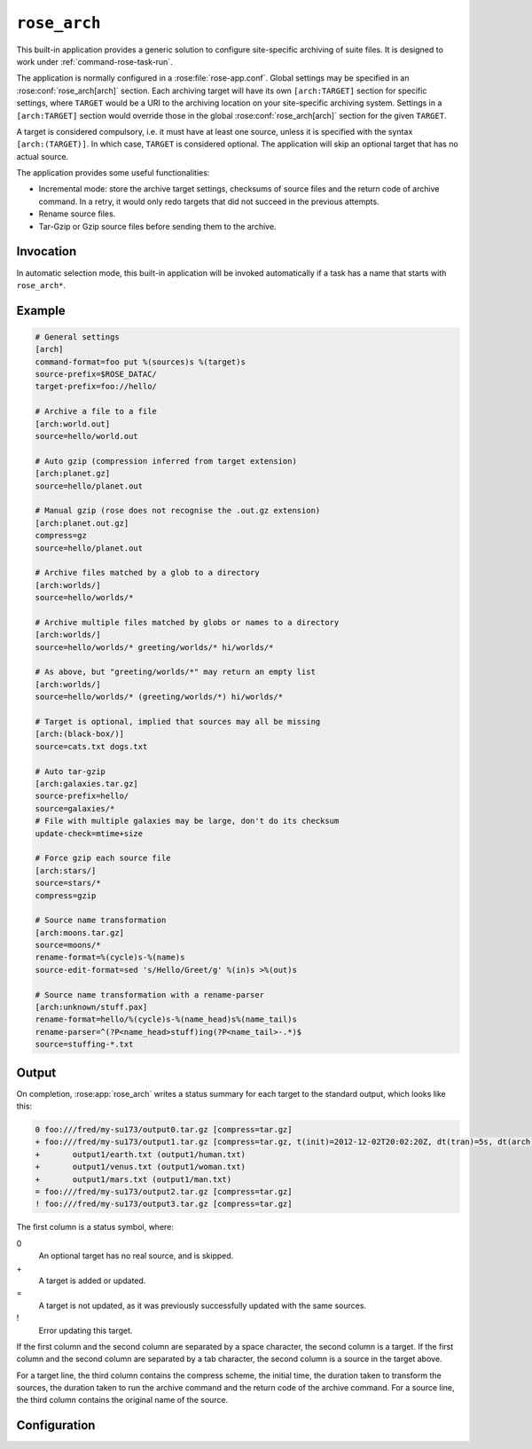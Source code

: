 .. _rose_arch:

``rose_arch``
=============

This built-in application provides a generic solution to configure
site-specific archiving of suite files. It is designed to work under
:ref:`command-rose-task-run`.

The application is normally configured in a :rose:file:`rose-app.conf`. Global
settings may be specified in an :rose:conf:`rose_arch[arch]`
section. Each archiving target will have its own ``[arch:TARGET]``
section for specific settings, where ``TARGET`` would be a URI to
the archiving location on your site-specific archiving system. Settings
in a ``[arch:TARGET]`` section would override those in the global
:rose:conf:`rose_arch[arch]` section for the given ``TARGET``.

A target is considered compulsory, i.e. it must have at least one
source, unless it is specified with the syntax ``[arch:(TARGET)]``.
In which case, ``TARGET`` is considered optional. The application will
skip an optional target that has no actual source.

The application provides some useful functionalities:

* Incremental mode: store the archive target settings, checksums of
  source files and the return code of archive command. In a retry, it
  would only redo targets that did not succeed in the previous attempts.
* Rename source files.
* Tar-Gzip or Gzip source files before sending them to the archive.


Invocation
----------

In automatic selection mode, this built-in application will be invoked
automatically if a task has a name that starts with ``rose_arch*``.

Example
-------

.. code-block:: rose

   # General settings
   [arch]
   command-format=foo put %(sources)s %(target)s
   source-prefix=$ROSE_DATAC/
   target-prefix=foo://hello/

   # Archive a file to a file
   [arch:world.out]
   source=hello/world.out

   # Auto gzip (compression inferred from target extension)
   [arch:planet.gz]
   source=hello/planet.out

   # Manual gzip (rose does not recognise the .out.gz extension)
   [arch:planet.out.gz]
   compress=gz
   source=hello/planet.out

   # Archive files matched by a glob to a directory
   [arch:worlds/]
   source=hello/worlds/*

   # Archive multiple files matched by globs or names to a directory
   [arch:worlds/]
   source=hello/worlds/* greeting/worlds/* hi/worlds/*

   # As above, but "greeting/worlds/*" may return an empty list
   [arch:worlds/]
   source=hello/worlds/* (greeting/worlds/*) hi/worlds/*

   # Target is optional, implied that sources may all be missing
   [arch:(black-box/)]
   source=cats.txt dogs.txt

   # Auto tar-gzip
   [arch:galaxies.tar.gz]
   source-prefix=hello/
   source=galaxies/*
   # File with multiple galaxies may be large, don't do its checksum
   update-check=mtime+size

   # Force gzip each source file
   [arch:stars/]
   source=stars/*
   compress=gzip

   # Source name transformation
   [arch:moons.tar.gz]
   source=moons/*
   rename-format=%(cycle)s-%(name)s
   source-edit-format=sed 's/Hello/Greet/g' %(in)s >%(out)s

   # Source name transformation with a rename-parser
   [arch:unknown/stuff.pax]
   rename-format=hello/%(cycle)s-%(name_head)s%(name_tail)s
   rename-parser=^(?P<name_head>stuff)ing(?P<name_tail>-.*)$
   source=stuffing-*.txt


Output
------

On completion, :rose:app:`rose_arch` writes a status summary for each
target to the standard output, which looks like this:

.. code-block:: none

   0 foo:///fred/my-su173/output0.tar.gz [compress=tar.gz]
   + foo:///fred/my-su173/output1.tar.gz [compress=tar.gz, t(init)=2012-12-02T20:02:20Z, dt(tran)=5s, dt(arch)=10s, ret-code=0]
   +       output1/earth.txt (output1/human.txt)
   +       output1/venus.txt (output1/woman.txt)
   +       output1/mars.txt (output1/man.txt)
   = foo:///fred/my-su173/output2.tar.gz [compress=tar.gz]
   ! foo:///fred/my-su173/output3.tar.gz [compress=tar.gz]

The first column is a status symbol, where:

0\
   An optional target has no real source, and is skipped.
+\
   A target is added or updated.
=\
   A target is not updated, as it was previously successfully updated with
   the same sources.
!\
   Error updating this target.

If the first column and the second column are separated by a space character,
the second column is a target. If the first column and the second column are
separated by a tab character, the second column is a source in the target
above.

For a target line, the third column contains the compress scheme, the
initial time, the duration taken to transform the sources, the duration
taken to run the archive command and the return code of the archive
command. For a source line, the third column contains the original name of
the source.


Configuration
-------------

.. rose:app:: rose_arch

   .. rose:conf:: arch & arch:TARGET

      .. rose:conf:: command-format=FORMAT

         :compulsory: True

         A Pythonic ``printf``-style format string to construct the archive
         command. It must contain the placeholders ``%(sources)s``
         and ``%(target)s`` for substitution of the sources and the target
         respectively.

      .. rose:conf:: compress=pax|tar|pax.gz|tar.gz|tgz|gz

         If specified, compress source files to the given scheme before
         sending them to the archive. If not specified, the compress
         scheme is automatically determined by the file extension of
         the target, if it matches one of the allowed values. For the
         ``pax|tar`` scheme, the sources will be placed in a TAR archive
         before being sent to the target. For the ``pax.gz|tar.gz|tgz``
         scheme, the sources will be placed in a TAR-GZIP file before
         being sent to the target. For the ``gz`` scheme, each source
         file will be compressed by GZIP before being sent to the target.

      .. rose:conf:: rename-format

         If specified, the source files will be renamed according to the
         specified format. The format string should be a Pythonic
         ``printf``-style format string. It may contain the placeholder
         ``%(cycle)s`` (for the current :envvar:`ROSE_TASK_CYCLE_TIME`, the
         placeholder ``%(name)s`` for the name of the file, and/or named
         placeholders that are generated by :rose:conf:`rename-parser`.

      .. rose:conf:: rename-parser

         Ignored if ``rename-format`` is not specified. Specify a regular
         expression to parse the name of a source. The regular expression
         should do named captures of strings from source file names,
         which can then be used to substitute named placeholders in the
         corresponding :rose:conf:`rename-format`.

      .. rose:conf:: source=NAME

         :compolsory: True

         Specify a list of space delimited source file names and/or globs
         for matching source file names. (File names with space or quote
         characters can be escaped using quotes or backslashes, like in
         a shell.) Paths, if not absolute (beginning with a ``/``), are
         assumed to be relative to :envvar:`ROSE_SUITE_DIR` or to
         ``$ROSE_SUITE_DIR/PREFIX`` if
         :rose:conf:`source-prefix` is specified.
         If a name or glob is given in a pair of brackets, e.g.
         ``(hello-world.*)``, the source is considered optional and will
         not cause a failure if it does not match any source file names.
         However, a compulsory target that ends up with no matching source
         file will be considered a failure.

      .. rose:conf:: source-edit-format=FORMAT

         A Pythonic ``printf``-style format string to construct a command to
         edit or modify the content of source files before archiving them.
         It must contain the placeholders ``%(in)s`` and ``%(out)s`` for
         substitution of the path to the source file and the path to the
         modified source file (which will be created in a temporary working
         directory).

      .. rose:conf:: source-prefix=PREFIX

         Add a prefix to each value in a source declaration. A trailing
         slash should be added for a directory. Paths are assumed to be
         relative to :envvar:`ROSE_SUITE_DIR`. This setting serves two
         purposes. It provides a way to avoid typing the same thing
         repeatedly. It also modifies the name-spaces of the sources if
         the target is in a TAR or TAR-GZIP file. In the absence of this
         setting, the name of a source in a TAR or TAR-GZIP file is the
         path relative to :envvar:`ROSE_SUITE_DIR`. By specifying this
         setting, the source names in a TAR or TAR-GZIP file will be
         shortened by the prefix.

      .. rose:conf:: target-prefix=PREFIX

         Add a prefix to each target declaration. This setting provides
         a way to avoid typing the same thing repeatedly. A trailing
         slash (or whatever is relevant for the archiving system) should
         be added for a directory.

      .. rose:conf:: update-check=mtime+size|md5|sha1|...

         .. _hashlib: https://docs.python.org/2/library/hashlib.html

         Specify the method for checking whether a source has changed
         since the previous run. If the value is mtime+size, the
         application will use the modified time and size of the source,
         which is useful for large files, but is less correct. Otherwise,
         the value, if specified, should be the name of a hash object in
         Python's `hashlib`_, such as ``md5`` (default), ``sha1``, etc.
         In this mode, the application will use the checksum (based on
         the specified hashing method) of the content of each source file
         to determine if it has changed or not. 

